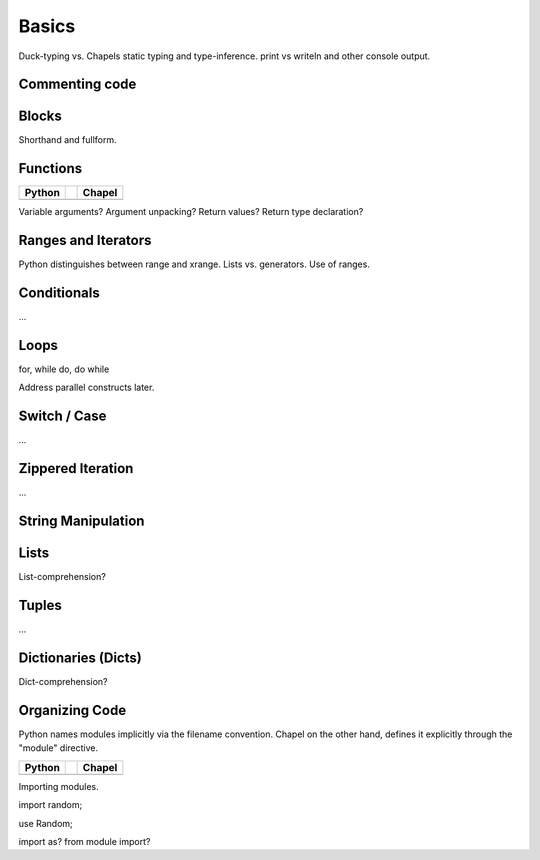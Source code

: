 Basics
======

Duck-typing vs. Chapels static typing and type-inference.
print vs writeln and other console output.

Commenting code
---------------



Blocks
------

Shorthand and fullform.

Functions
---------

+-----------------------------------------------+-+----------------------------------------------+
| Python                                        | | Chapel                                       |
+===============================================+=+==============================================+
| .. literalinclude:: /examples/func.decl.py    | | .. literalinclude:: /examples/func.decl.chpl |
|    :language: python                          | |    :language: c                              |
+-----------------------------------------------+-+----------------------------------------------+

Variable arguments?
Argument unpacking?
Return values?
Return type declaration?

Ranges and Iterators
--------------------

Python distinguishes between range and xrange.
Lists vs. generators.
Use of ranges.

Conditionals
------------

...

Loops
-----

for, while do, do while

Address parallel constructs later.

Switch / Case
-------------

...


Zippered Iteration
------------------

...

String Manipulation
-------------------



Lists
-----

List-comprehension?

Tuples
------

...

Dictionaries (Dicts)
--------------------

Dict-comprehension?

Organizing Code
---------------

Python names modules implicitly via the filename convention. Chapel on the other hand, defines it explicitly through the "module" directive.

+-----------------------------------------------+-+-------------------------------------------------+
| Python                                        | | Chapel                                          |
+===============================================+=+=================================================+
| .. literalinclude:: /examples/modules.main.py | | .. literalinclude:: /examples/modules.main.chpl |
|    :language: python                          | |    :language: c                                 |
+-----------------------------------------------+-+-------------------------------------------------+

Importing modules.

import random;

use Random;

import as? from module import?


